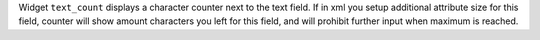 Widget ``text_count`` displays a character counter next to the text field.
If in xml you setup additional attribute size for this field, counter will show
amount characters you left for this field, and will prohibit further input when
maximum is reached.
